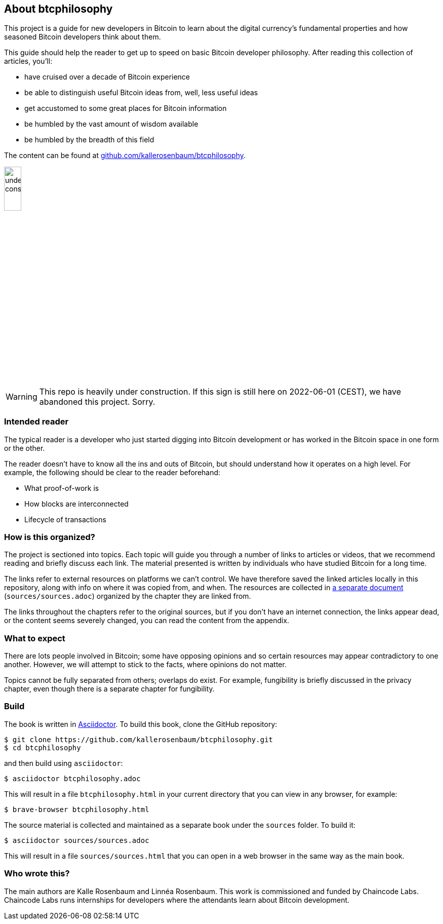 == About btcphilosophy

This project is a guide for new developers in Bitcoin to learn about
the digital currency's fundamental properties and how seasoned Bitcoin
developers think about them.

This guide should help the reader to get up to speed on basic Bitcoin developer
philosophy. After reading this collection of articles, you'll:

* have cruised over a decade of Bitcoin experience
* be able to distinguish useful Bitcoin ideas from, well, less useful ideas
* get accustomed to some great places for Bitcoin information
* be humbled by the vast amount of wisdom available
* be humbled by the breadth of this field

The content can be found at
https://github.com/kallerosenbaum/btcphilosophy/[github.com/kallerosenbaum/btcphilosophy].

image::under-construction.svg[width=20%,float="right",align="center"]

WARNING: This repo is heavily under construction. If this sign is
still here on 2022-06-01 (CEST), we have abandoned this
project. Sorry.

=== Intended reader

The typical reader is a developer who just started digging into
Bitcoin development or has worked in the Bitcoin space in one form or
the other.

The reader doesn't have to know all the ins and outs of Bitcoin, but
should understand how it operates on a high level. For example, the
following should be clear to the reader beforehand:

* What proof-of-work is
* How blocks are interconnected
* Lifecycle of transactions

=== How is this organized?

The project is sectioned into topics. Each topic will guide you
through a number of links to articles or videos, that we recommend
reading and briefly discuss each link. The material presented is
written by individuals who have studied Bitcoin for a long time.

The links refer to external resources on platforms we can't
control. We have therefore saved the linked articles locally in this
repository, along with info on where it was copied from, and when. The
resources are collected in link:sources/sources.html[a separate document]
(`sources/sources.adoc`) organized by the chapter they are linked
from.

The links throughout the chapters refer to the original sources, but
if you don't have an internet connection, the links appear dead, or
the content seems severely changed, you can read the content from the
appendix.

=== What to expect

There are lots people involved in Bitcoin; some have opposing opinions and so
certain resources may appear contradictory to one another. However, we will
attempt to stick to the facts, where opinions do not matter.

Topics cannot be fully separated from others; overlaps do exist. For example,
fungibility is briefly discussed in the privacy chapter, even though
there is a separate chapter for fungibility.

=== Build

The book is written in https://asciidoctor.org/[Asciidoctor]. To build
this book, clone the GitHub repository:

----
$ git clone https://github.com/kallerosenbaum/btcphilosophy.git
$ cd btcphilosophy
----

and then build using `asciidoctor`:

----
$ asciidoctor btcphilosophy.adoc
----

This will result in a file `btcphilosophy.html` in your current
directory that you can view in any browser, for example:

----
$ brave-browser btcphilosophy.html
----

The source material is collected and maintained as a separate book
under the `sources` folder. To build it:

----
$ asciidoctor sources/sources.adoc
----

This will result in a file `sources/sources.html` that you can open in
a web browser in the same way as the main book.

=== Who wrote this?

The main authors are Kalle Rosenbaum and Linnéa Rosenbaum. This work
is commissioned and funded by Chaincode Labs. Chaincode Labs runs internships
for developers where the attendants learn about Bitcoin development.
